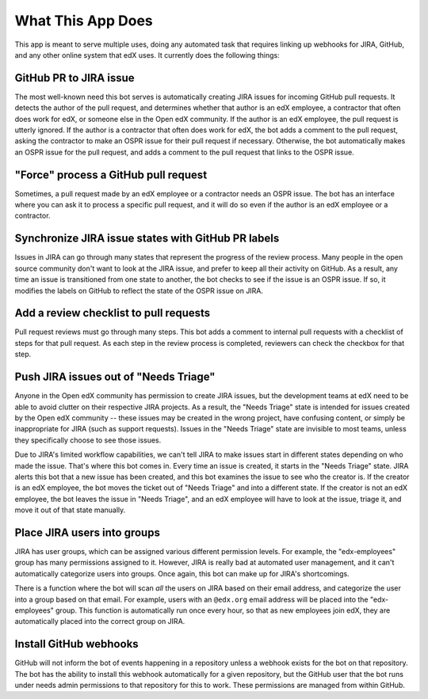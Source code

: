 What This App Does
==================

This app is meant to serve multiple uses, doing any automated task
that requires linking up webhooks for JIRA, GitHub, and any other online system
that edX uses. It currently does the following things:

GitHub PR to JIRA issue
-----------------------

The most well-known need this bot serves is automatically creating JIRA issues
for incoming GitHub pull requests. It detects the author of the pull request,
and determines whether that author is an edX employee, a contractor that often
does work for edX, or someone else in the Open edX community. If the author
is an edX employee, the pull request is utterly ignored. If the author is a
contractor that often does work for edX, the bot adds a comment to the pull
request, asking the contractor to make an OSPR issue for their pull request
if necessary. Otherwise, the bot automatically makes an OSPR issue for the
pull request, and adds a comment to the pull request that links to the OSPR
issue.

"Force" process a GitHub pull request
-------------------------------------

Sometimes, a pull request made by an edX employee or a contractor needs an OSPR
issue. The bot has an interface where you can ask it to process a specific
pull request, and it will do so even if the author is an edX employee or
a contractor.

Synchronize JIRA issue states with GitHub PR labels
---------------------------------------------------

Issues in JIRA can go through many states that represent the progress of the
review process. Many people in the open source community don't want to look
at the JIRA issue, and prefer to keep all their activity on GitHub. As a result,
any time an issue is transitioned from one state to another, the bot checks
to see if the issue is an OSPR issue. If so, it modifies the labels on GitHub
to reflect the state of the OSPR issue on JIRA.

Add a review checklist to pull requests
---------------------------------------

Pull request reviews must go through many steps. This bot adds a comment to
internal pull requests with a checklist of steps for that pull request.
As each step in the review process is completed, reviewers can check the
checkbox for that step.


Push JIRA issues out of "Needs Triage"
--------------------------------------

Anyone in the Open edX community has permission to create JIRA issues, but the
development teams at edX need to be able to avoid clutter on their respective
JIRA projects. As a result, the "Needs Triage" state is intended for issues
created by the Open edX community -- these issues may be created in the wrong
project, have confusing content, or simply be inappropriate for JIRA (such as
support requests). Issues in the "Needs Triage" state are invisible to most
teams, unless they specifically choose to see those issues.

Due to JIRA's limited workflow capabilities, we can't tell JIRA to make issues
start in different states depending on who made the issue. That's where this
bot comes in. Every time an issue is created, it starts in the "Needs Triage"
state. JIRA alerts this bot that a new issue has been created, and this bot
examines the issue to see who the creator is. If the creator is an edX employee,
the bot moves the ticket out of "Needs Triage" and into a different state. If
the creator is not an edX employee, the bot leaves the issue in "Needs Triage",
and an edX employee will have to look at the issue, triage it, and move it
out of that state manually.

Place JIRA users into groups
----------------------------

JIRA has user groups, which can be assigned various different permission levels.
For example, the "edx-employees" group has many permissions assigned to it.
However, JIRA is really bad at automated user management, and it can't
automatically categorize users into groups. Once again, this bot can make up
for JIRA's shortcomings.

There is a function where the bot will scan *all* the users on JIRA based on their
email address, and categorize the user into a group based on that email. For
example, users with an ``@edx.org`` email address will be placed into the
"edx-employees" group. This function is automatically run once every hour, so
that as new employees join edX, they are automatically placed into the correct
group on JIRA.

Install GitHub webhooks
-----------------------

GitHub will not inform the bot of events happening in a repository unless a
webhook exists for the bot on that repository. The bot has the ability to
install this webhook automatically for a given repository, but the GitHub user
that the bot runs under needs admin permissions to that repository for this
to work. These permissions are managed from within GitHub.
